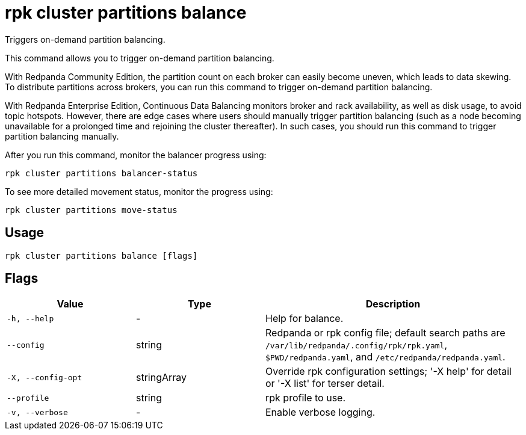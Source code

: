 = rpk cluster partitions balance
:description: rpk cluster partitions balance

Triggers on-demand partition balancing.

This command allows you to trigger on-demand partition balancing.

With Redpanda Community Edition, the partition count on each broker
can easily become uneven, which leads to data skewing. To distribute
partitions across brokers, you can run this command to trigger
on-demand partition balancing.

With Redpanda Enterprise Edition, Continuous Data Balancing monitors
broker and rack availability, as well as disk usage, to avoid topic
hotspots. However, there are edge cases where users should manually
trigger partition balancing (such as a node becoming unavailable for
a prolonged time and rejoining the cluster thereafter). In such cases,
you should run this command to trigger partition balancing manually.

After you run this command, monitor the balancer progress using:

    rpk cluster partitions balancer-status

To see more detailed movement status, monitor the progress using:

    rpk cluster partitions move-status

== Usage

[,bash]
----
rpk cluster partitions balance [flags]
----

== Flags

[cols="1m,1a,2a"]
|===
|*Value* |*Type* |*Description*

|-h, --help |- |Help for balance.

|--config |string |Redpanda or rpk config file; default search paths are `/var/lib/redpanda/.config/rpk/rpk.yaml`, `$PWD/redpanda.yaml`, and `/etc/redpanda/redpanda.yaml`.

|-X, --config-opt |stringArray |Override rpk configuration settings; '-X help' for detail or '-X list' for terser detail.

|--profile |string |rpk profile to use.

|-v, --verbose |- |Enable verbose logging.
|===